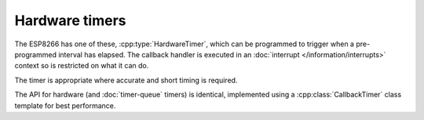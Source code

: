 Hardware timers
===============

The ESP8266 has one of these, :cpp:type:`HardwareTimer`, which can be programmed to trigger
when a pre-programmed interval has elapsed. The callback handler is executed in an
:doc:`interrupt </information/interrupts>` context so is restricted on what it can do.

The timer is appropriate where accurate and short timing is required.

The API for hardware (and :doc:`timer-queue` timers) is identical, implemented using a  
:cpp:class:`CallbackTimer` class template for best performance.


.. doxygengroup:: hardware_timer
   :members:
